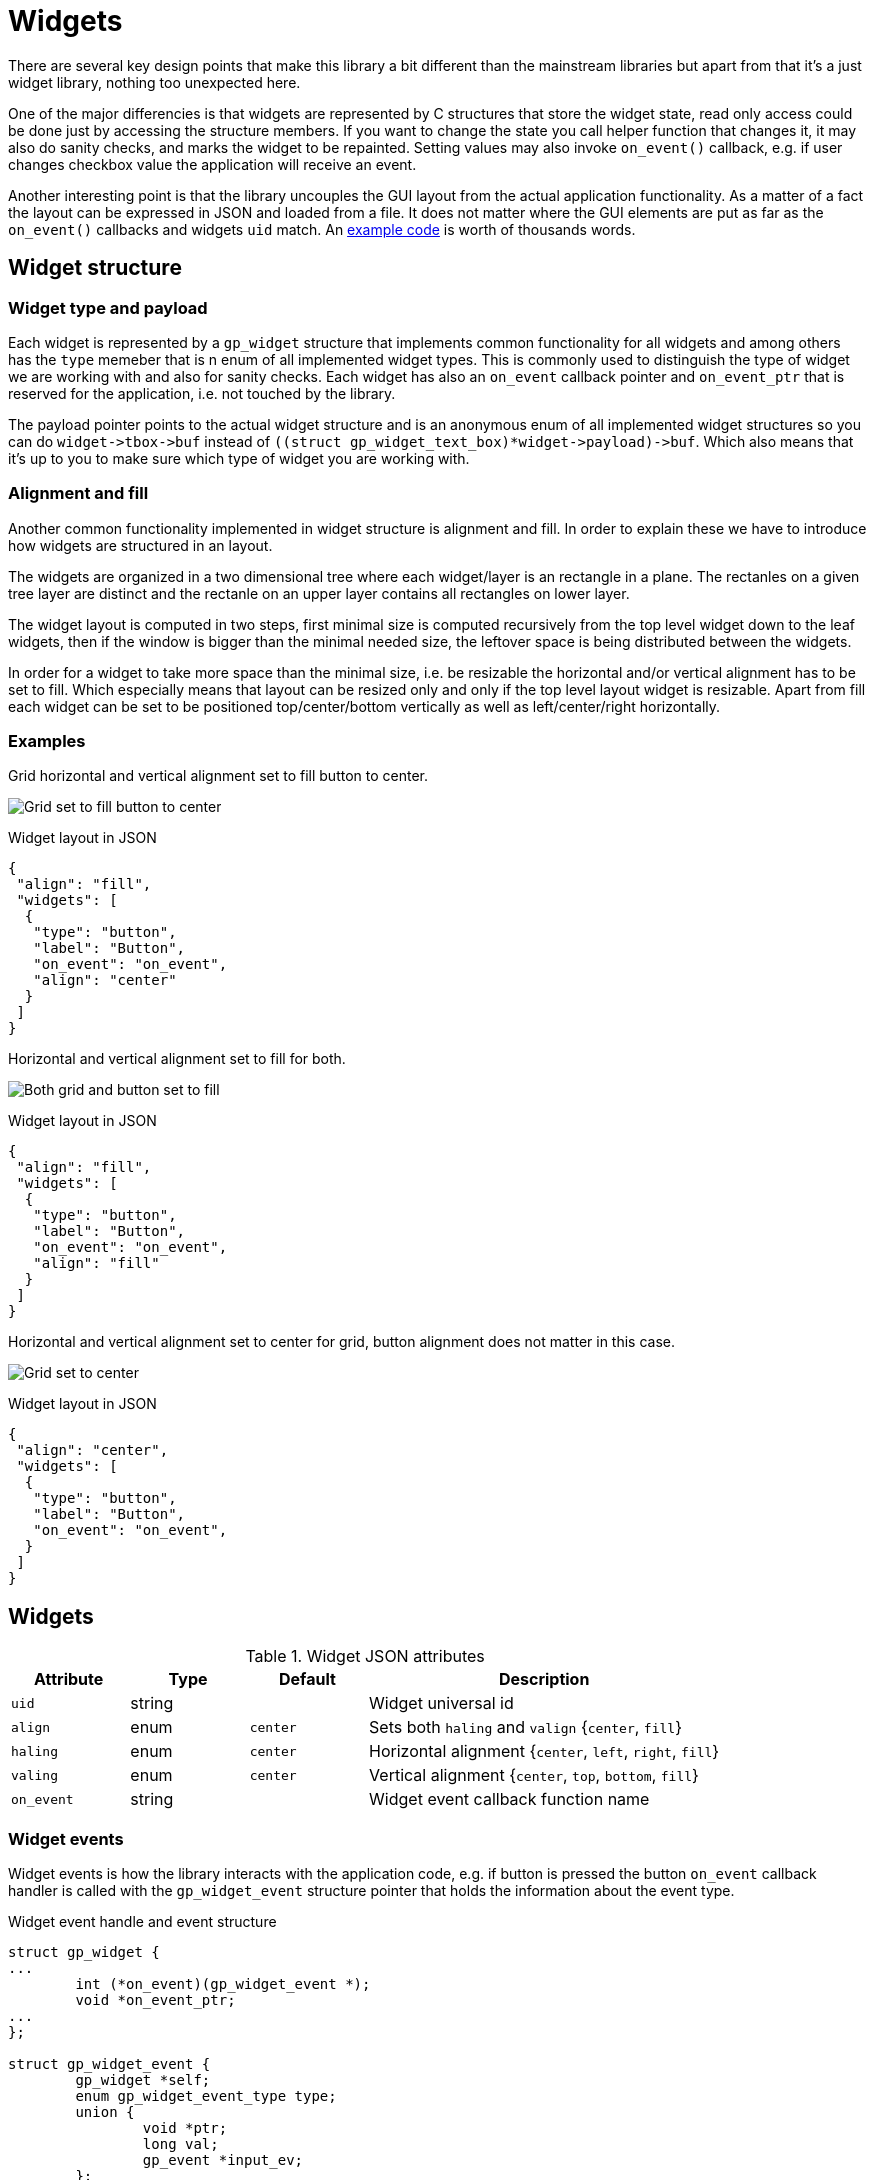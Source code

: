 Widgets
=======

There are several key design points that make this library a bit different than
the mainstream libraries but apart from that it's a just widget library,
nothing too unexpected here.

One of the major differencies is that widgets are represented by C structures
that store the widget state, read only access could be done just by accessing
the structure members. If you want to change the state you call helper function
that changes it, it may also do sanity checks, and marks the widget to be
repainted. Setting values may also invoke `on_event()` callback, e.g. if user
changes checkbox value the application will receive an event.

Another interesting point is that the library uncouples the GUI layout from the
actual application functionality. As a matter of a fact the layout can be
expressed in JSON and loaded from a file. It does not matter where the GUI
elements are put as far as the `on_event()` callbacks and widgets `uid` match.
An link:../examples/login/[example code] is worth of thousands words.

Widget structure
----------------

Widget type and payload
~~~~~~~~~~~~~~~~~~~~~~~

Each widget is represented by a `gp_widget` structure that implements common
functionality for all widgets and among others has the `type` memeber that is n
enum of all implemented widget types. This is commonly used to distinguish the
type of widget we are working with and also for sanity checks. Each widget has
also an `on_event` callback pointer and `on_event_ptr` that is reserved for the
application, i.e. not touched by the library.

The payload pointer points to the actual widget structure and is an anonymous
enum of all implemented widget structures so you can do `widget->tbox->buf`
instead of `((struct gp_widget_text_box)*widget->payload)->buf`. Which also
means that it's up to you to make sure which type of widget you are working
with.

Alignment and fill
~~~~~~~~~~~~~~~~~~

Another common functionality implemented in widget structure is alignment and
fill. In order to explain these we have to introduce how widgets are structured
in an layout.

The widgets are organized in a two dimensional tree where each widget/layer is
an rectangle in a plane. The rectanles on a given tree layer are distinct and
the rectanle on an upper layer contains all rectangles on lower layer.

The widget layout is computed in two steps, first minimal size is computed
recursively from the top level widget down to the leaf widgets, then if the
window is bigger than the minimal needed size, the leftover space is being
distributed between the widgets.

In order for a widget to take more space than the minimal size, i.e. be
resizable the horizontal and/or vertical alignment has to be set to fill. Which
especially means that layout can be resized only and only if the top level
layout widget is resizable. Apart from fill each widget can be set to be
positioned top/center/bottom vertically as well as left/center/right
horizontally.

Examples
~~~~~~~~

Grid horizontal and vertical alignment set to fill button to center.

image:grid_fill_button_center.png[Grid set to fill button to center]

.Widget layout in JSON
[source,json]
-------------------------------------------------------------------------------
{
 "align": "fill",
 "widgets": [
  {
   "type": "button",
   "label": "Button",
   "on_event": "on_event",
   "align": "center"
  }
 ]
}
-------------------------------------------------------------------------------

Horizontal and vertical alignment set to fill for both.

image:grid_fill_button_fill.png[Both grid and button set to fill]

.Widget layout in JSON
[source,json]
-------------------------------------------------------------------------------
{
 "align": "fill",
 "widgets": [
  {
   "type": "button",
   "label": "Button",
   "on_event": "on_event",
   "align": "fill"
  }
 ]
}
-------------------------------------------------------------------------------

Horizontal and vertical alignment set to center for grid, button alignment does
not matter in this case.

image:grid_center_button.png[Grid set to center]

.Widget layout in JSON
[source,json]
-------------------------------------------------------------------------------
{
 "align": "center",
 "widgets": [
  {
   "type": "button",
   "label": "Button",
   "on_event": "on_event",
  }
 ]
}
-------------------------------------------------------------------------------

Widgets
-------

.Widget JSON attributes
[cols=",,,3",options="header"]
|==============================================================================
|  Attribute |  Type  | Default  | Description
|   +uid+    | string |          | Widget universal id
|   +align+  |  enum  | +center+ | Sets both +haling+ and +valign+ {+center+, +fill+}
|  +haling+  |  enum  | +center+ | Horizontal alignment {+center+, +left+, +right+, +fill+}
|  +valing+  |  enum  | +center+ | Vertical alignment {+center+, +top+, +bottom+, +fill+}
| +on_event+ | string |          | Widget event callback function name
|==============================================================================

Widget events
~~~~~~~~~~~~~

Widget events is how the library interacts with the application code, e.g. if
button is pressed the button `on_event` callback handler is called with the
`gp_widget_event` structure pointer that holds the information about the event
type.

.Widget event handle and event structure
[source,c]
-------------------------------------------------------------------------------

struct gp_widget {
...
	int (*on_event)(gp_widget_event *);
	void *on_event_ptr;
...
};

struct gp_widget_event {
	gp_widget *self;
	enum gp_widget_event_type type;
	union {
		void *ptr;
		long val;
		gp_event *input_ev;
	};
};
-------------------------------------------------------------------------------

The event handler is part of the widget structure, the `on_event_ptr` is a user
pointer that is not touched by the widget library.

The event handler is passed `gp_widget_event` structure and returns integer, in
most cases the value is not used though.

.Generic widget events
[cols=",3",options="header"]
|============================================================================
| Event name | Description
|     NEW    | Emitted after widget has been created from a json description.
|   ACTION   | Default action, e.g. button pressed, checkbox changed, etc.
|============================================================================

Label widget
~~~~~~~~~~~~

Label widget is just a piece of text.

The `struct gp_widget_label` can be accessed as `widget->label`.

The widget size can either fit to the text passed to it on initialization or
can be set to hold size characters, note that for proportional fonts this would
be measured as size multiplied by maximal character width.

In case that widget was created with non-zero width parameter the text is
always stored internally in the widget!

image:label.png[Label widget]

.Label JSON attributes
[cols=",,,3",options="header"]
|===================================================
| Attribute |  Type  | Default | Description
|  +label+  | string |         | Label text
|  +bold+   |  bool  | +false+ | Bold text attribute
|===================================================

Button widget
~~~~~~~~~~~~~

Button is a button with a label.

Button is one of the boolean widgets the `struct gp_widget_bool` can be accessed as `widget->btn`.

image:button.png[Button widget]

.Button JSON attributes
[cols=",,,3",options="header"]
|===================================================
| Attribute |  Type  | Default | Description
|  +label+  | string |         | Button label
|===================================================

.Button widget events
[cols=",3",options="header"]
|===================================================
| Event name | Description
|   ACTION   | Emitted on button press.
|===================================================

Grid widget
~~~~~~~~~~~

By far the most complex widget is the grid widget which is basically a table to
organize widgets.

Grid widget distributes the space evenly, i.e. all cells in a given row have
the same height as well as all cells in a given column have the same width. The
grid can have border around it and padding between cells. The border and
padding consists of a constant part called padd and resizable part called fill.
The constant padding is accounted for in the grid widget minimal size, while
the resizable fill is accounted for when leftover space is being distributed.

image:grid.png[Grid widget]

.Grid JSON attributes
[cols=",,,3",options="header"]
|==============================================================================
| Attribute |  Type  | Default  | Description
|  +cols+   |  uint  |   +1+    | Number of columns
|  +rows+   |  uint  |   +1+    | Number of rows
|  +border+ | string |  +all+   | Border one of +horiz+, +vert+, +none+, +all+.
|  +cpad+   | string | all +1+  | Horizontal border and padding size multiples.
|  +rpad+   | string | all +1+  | Vertical border and padding size multiples.
|  +cpadf+  | string | all +0+  | Horizontal border and padding fill coeficients.
|  +rpadf+  | string | all +0+  | Vertical border and padding fill coeficients.
|  +cfill+  | string | all +1+  | Horizontal cell fill coeficients.
|  +rfill+  | string | all +1+  | Vertical cell fill coeficients.
|  +padd+   |  uint  |   +1+    | Horizontal and vertical padding size multiples.
| +widgets+ |  json  |          | +cols+ * +rows+ widgets.
|==============================================================================

Padding and fill string
^^^^^^^^^^^^^^^^^^^^^^^

* Numbers are divided with comma (,)
* Repetition can be done with number and asterisk (*)

For example "1, 1, 1" is the same as "3 * 1"
